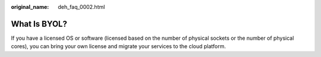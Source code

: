 :original_name: deh_faq_0002.html

.. _deh_faq_0002:

What Is BYOL?
=============

If you have a licensed OS or software (licensed based on the number of physical sockets or the number of physical cores), you can bring your own license and migrate your services to the cloud platform.
